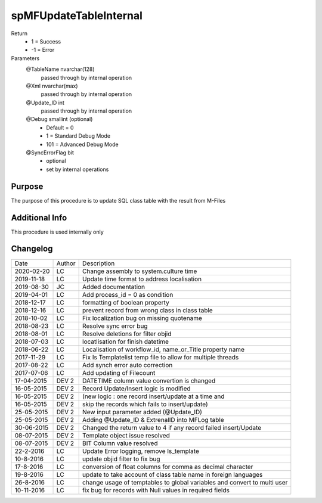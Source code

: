 
=======================
spMFUpdateTableInternal
=======================

Return
  - 1 = Success
  - -1 = Error
Parameters
  @TableName nvarchar(128)
    passed through by internal operation
  @Xml nvarchar(max)
    passed through by internal operation
  @Update\_ID int
    passed through by internal operation
  @Debug smallint (optional)
    - Default = 0
    - 1 = Standard Debug Mode
    - 101 = Advanced Debug Mode
  @SyncErrorFlag bit
    - optional
    - set by internal operations


Purpose
=======

The purpose of this procedure is to update SQL class table with the result from M-Files

Additional Info
===============

This procedure is used internally only

Changelog
=========

==========  =========  ========================================================
Date        Author     Description
----------  ---------  --------------------------------------------------------
2020-02-20  LC         Change assembly to system.culture time
2019-11-18  LC         Update time format to address localisation
2019-08-30  JC         Added documentation
2019-04-01  LC         Add process_id = 0 as condition
2018-12-17  LC         formatting of boolean property
2018-12-16  LC         prevent record from wrong class in class table
2018-10-02  LC         Fix localization bug on  missing quotename
2018-08-23  LC         Resolve sync error bug
2018-08-01  LC         Resolve deletions for filter objid
2018-07-03  LC         locatlisation for finish datetime
2018-06-22  LC         Localisation of workflow_id, name_or_Title property name
2017-11-29  LC         Fix Is Templatelist temp file to allow for multiple threads
2017-08-22  LC         Add synch error auto correction
2017-07-06  LC         Add updating of Filecount
17-04-2015  DEV 2      DATETIME column value convertion is changed
16-05-2015  DEV 2      Record Update/Insert logic is modified 
16-05-2015  DEV 2      (new logic : one record insert/update at a time and 
16-05-2015  DEV 2      skip the records which fails to insert/update)
25-05-2015  DEV 2      New input parameter added (@Update_ID)
25-05-2015  DEV 2      Adding @Update_ID & ExtrenalID into MFLog table
30-06-2015  DEV 2      Changed the return value to 4 if any record failed insert/Update
08-07-2015  DEV 2      Template object issue resolved
08-07-2015  DEV 2      BIT Column value resolved
22-2-2016   LC         Update Error logging, remove Is_template
10-8-2016   LC         update objid filter to fix bug
17-8-2016   LC         conversion of float columns for comma as decimal character
19-8-2016   LC         update to take account of class table name in foreign languages 
26-8-2016   LC         change usage of temptables to global variables and convert to multi user
10-11-2016  LC         fix bug for records with Null values in required fields
==========  =========  ========================================================

